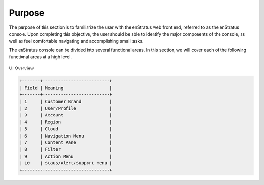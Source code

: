 Purpose
-------

The purpose of this section is to familiarize the user with the enStratus web front end,
referred to as the enStratus console. Upon completing this objective, the user should be
able to identify the major components of the console, as well as feel comfortable
navigating and accomplishing small tasks.

The enStratus console can be divided into several functional areas. In this section, we
will cover each of the following functional areas at a high level.

.. figure:: ./images/console.png
   :height: 600px
   :width: 1000 px
   :scale: 95 %
   :alt: UI Overview
   :align: center

   UI Overview

.. code-block:: none

  +-------+--------------------------+
  | Field | Meaning                  |
  +-------+--------------------------+
  | 1     | Customer Brand           |
  | 2     | User/Profile             |
  | 3     | Account                  |
  | 4     | Region                   |
  | 5     | Cloud                    |
  | 6     | Navigation Menu          |
  | 7     | Content Pane             |
  | 8     | Filter                   |
  | 9     | Action Menu              |
  | 10    | Staus/Alert/Support Menu |
  +----------------------------------+


